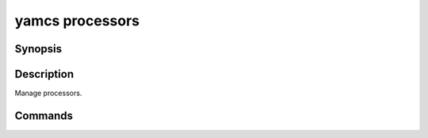 yamcs processors
================

.. program:: yamcs processors

Synopsis
--------

.. rst-class:: synopsis

    | **yamcs processors** list
    | **yamcs processors** delete <*PROCESSOR*>


Description
-----------

Manage processors.


Commands
--------

.. describe:: list

    List processors

.. describe:: delete <PROCESSOR>

    Delete a processor
